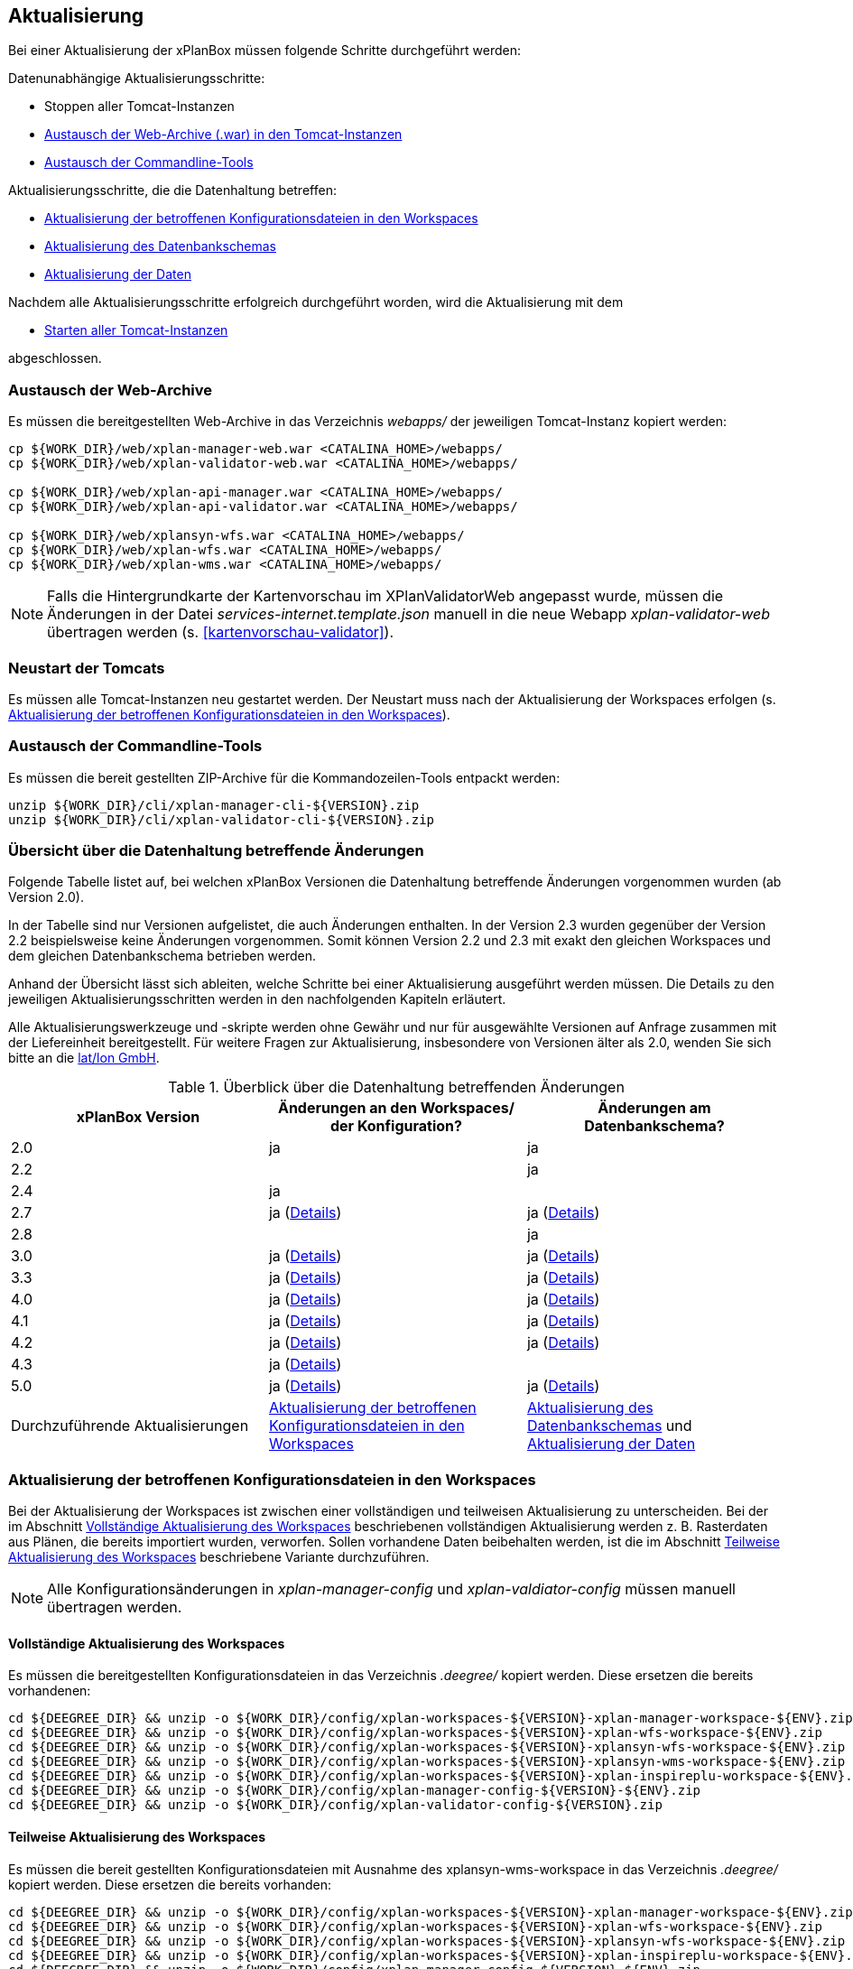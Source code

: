 [[aktualisierung]]
== Aktualisierung

Bei einer Aktualisierung der xPlanBox müssen folgende Schritte durchgeführt werden:

Datenunabhängige Aktualisierungsschritte:

* Stoppen aller Tomcat-Instanzen
* <<austausch-der-web-archive, Austausch der Web-Archive (.war) in den Tomcat-Instanzen>>
* <<austausch-der-commandline-tools, Austausch der Commandline-Tools>>

Aktualisierungsschritte, die die Datenhaltung betreffen:

* <<aktualisierung-der-betroffenen-konfigurationsdateien-in-den-workspaces, Aktualisierung der betroffenen Konfigurationsdateien in den Workspaces>>
* <<aktualisierung-der-schemas, Aktualisierung des Datenbankschemas>>
* <<aktualisierung-der-daten, Aktualisierung der Daten>>

Nachdem alle Aktualisierungsschritte erfolgreich durchgeführt worden, wird die Aktualisierung mit dem

* <<neustart-der-tomcats, Starten aller Tomcat-Instanzen>>

abgeschlossen.

[[austausch-der-web-archive]]
=== Austausch der Web-Archive

Es müssen die bereitgestellten Web-Archive in das Verzeichnis _webapps/_
der jeweiligen Tomcat-Instanz kopiert werden:

----
cp ${WORK_DIR}/web/xplan-manager-web.war <CATALINA_HOME>/webapps/
cp ${WORK_DIR}/web/xplan-validator-web.war <CATALINA_HOME>/webapps/

cp ${WORK_DIR}/web/xplan-api-manager.war <CATALINA_HOME>/webapps/
cp ${WORK_DIR}/web/xplan-api-validator.war <CATALINA_HOME>/webapps/

cp ${WORK_DIR}/web/xplansyn-wfs.war <CATALINA_HOME>/webapps/
cp ${WORK_DIR}/web/xplan-wfs.war <CATALINA_HOME>/webapps/
cp ${WORK_DIR}/web/xplan-wms.war <CATALINA_HOME>/webapps/
----

NOTE: Falls die Hintergrundkarte der Kartenvorschau im XPlanValidatorWeb angepasst wurde, müssen die Änderungen in der Datei _services-internet.template.json_ manuell in die neue Webapp _xplan-validator-web_ übertragen werden (s. <<kartenvorschau-validator>>).

[[neustart-der-tomcats]]
=== Neustart der Tomcats

Es müssen alle Tomcat-Instanzen neu gestartet werden. Der Neustart muss nach der Aktualisierung der Workspaces erfolgen (s. <<aktualisierung-der-betroffenen-konfigurationsdateien-in-den-workspaces>>).

[[austausch-der-commandline-tools]]
=== Austausch der Commandline-Tools

Es müssen die bereit gestellten ZIP-Archive für die Kommandozeilen-Tools
entpackt werden:

----
unzip ${WORK_DIR}/cli/xplan-manager-cli-${VERSION}.zip 
unzip ${WORK_DIR}/cli/xplan-validator-cli-${VERSION}.zip 
----

=== Übersicht über die Datenhaltung betreffende Änderungen

Folgende Tabelle listet auf, bei welchen xPlanBox Versionen die Datenhaltung betreffende Änderungen vorgenommen wurden (ab Version 2.0).

In der Tabelle sind nur Versionen aufgelistet, die auch Änderungen enthalten. In der Version 2.3 wurden gegenüber der Version 2.2 beispielsweise keine Änderungen vorgenommen. Somit können Version 2.2 und 2.3 mit exakt den gleichen Workspaces und dem gleichen Datenbankschema betrieben werden.

Anhand der Übersicht lässt sich ableiten, welche Schritte bei einer Aktualisierung ausgeführt werden müssen. Die Details zu den jeweiligen Aktualisierungsschritten werden in den nachfolgenden Kapiteln erläutert.

Alle Aktualisierungswerkzeuge und -skripte werden ohne Gewähr und nur für ausgewählte Versionen auf Anfrage zusammen mit der Liefereinheit
bereitgestellt. Für weitere Fragen zur Aktualisierung, insbesondere von Versionen älter als 2.0, wenden Sie sich bitte an die http://www.lat-lon.de[lat/lon GmbH].


.Überblick über die Datenhaltung betreffenden Änderungen
[cols="3*^", options="header,footer"]
|===
| xPlanBox Version | Änderungen an den Workspaces/ der Konfiguration? | Änderungen am Datenbankschema?
| 2.0              | ja                                                                 | ja
| 2.2              |                                                                    | ja
| 2.4              | ja                                                                 |
| 2.7              | ja (<<aktualisierung-auf-die-version-2.7-der-xplanbox, Details>>)  | ja (<<aktualisierung-auf-die-version-2.7-der-xplanbox, Details>>)
| 2.8              |                                                                    | ja
| 3.0              | ja (<<aktualisierung-auf-die-version-3.0-der-xplanbox, Details>>)  | ja (<<aktualisierung-auf-die-version-3.0-der-xplanbox, Details>>)
| 3.3              | ja (<<aktualisierung-auf-die-version-3.3-der-xplanbox, Details>>)  | ja (<<aktualisierung-auf-die-version-3.3-der-xplanbox, Details>>)
| 4.0              | ja (<<aktualisierung-auf-die-version-4.0-der-xplanbox, Details>>)  | ja (<<aktualisierung-auf-die-version-4.0-der-xplanbox, Details>>)
| 4.1              | ja (<<aktualisierung-auf-die-version-4.1-der-xplanbox, Details>>)  | ja (<<aktualisierung-auf-die-version-4.1-der-xplanbox, Details>>)
| 4.2              | ja (<<aktualisierung-auf-die-version-4.2-der-xplanbox, Details>>)  | ja (<<aktualisierung-auf-die-version-4.2-der-xplanbox, Details>>)
| 4.3              | ja (<<aktualisierung-auf-die-version-4.3-der-xplanbox, Details>>)  |
| 5.0              | ja (<<aktualisierung-auf-die-version-5.0-der-xplanbox, Details>>)  | ja (<<aktualisierung-auf-die-version-5.0-der-xplanbox, Details>>)
|Durchzuführende Aktualisierungen | <<aktualisierung-der-betroffenen-konfigurationsdateien-in-den-workspaces>> | <<aktualisierung-der-schemas>> und <<aktualisierung-der-daten>>
|===

[[aktualisierung-der-betroffenen-konfigurationsdateien-in-den-workspaces]]
=== Aktualisierung der betroffenen Konfigurationsdateien in den Workspaces

Bei der Aktualisierung der Workspaces ist zwischen einer vollständigen und teilweisen Aktualisierung zu unterscheiden. Bei der im Abschnitt <<vollstaendige-aktualisierung>> beschriebenen vollständigen Aktualisierung werden z. B. Rasterdaten aus Plänen, die bereits importiert wurden, verworfen. Sollen vorhandene Daten beibehalten werden, ist die im Abschnitt <<teilweise-aktualisierung>> beschriebene Variante durchzuführen.

NOTE: Alle Konfigurationsänderungen in _xplan-manager-config_ und _xplan-valdiator-config_  müssen manuell übertragen werden.

[[vollstaendige-aktualisierung]]
==== Vollständige Aktualisierung des Workspaces

Es müssen die bereitgestellten Konfigurationsdateien in das Verzeichnis
_.deegree/_ kopiert werden. Diese ersetzen die bereits vorhandenen:

----
cd ${DEEGREE_DIR} && unzip -o ${WORK_DIR}/config/xplan-workspaces-${VERSION}-xplan-manager-workspace-${ENV}.zip
cd ${DEEGREE_DIR} && unzip -o ${WORK_DIR}/config/xplan-workspaces-${VERSION}-xplan-wfs-workspace-${ENV}.zip
cd ${DEEGREE_DIR} && unzip -o ${WORK_DIR}/config/xplan-workspaces-${VERSION}-xplansyn-wfs-workspace-${ENV}.zip
cd ${DEEGREE_DIR} && unzip -o ${WORK_DIR}/config/xplan-workspaces-${VERSION}-xplansyn-wms-workspace-${ENV}.zip
cd ${DEEGREE_DIR} && unzip -o ${WORK_DIR}/config/xplan-workspaces-${VERSION}-xplan-inspireplu-workspace-${ENV}.zip
cd ${DEEGREE_DIR} && unzip -o ${WORK_DIR}/config/xplan-manager-config-${VERSION}-${ENV}.zip
cd ${DEEGREE_DIR} && unzip -o ${WORK_DIR}/config/xplan-validator-config-${VERSION}.zip
----

[[teilweise-aktualisierung]]
==== Teilweise Aktualisierung des Workspaces

Es müssen die bereit gestellten Konfigurationsdateien mit Ausnahme des xplansyn-wms-workspace in das Verzeichnis
_.deegree/_ kopiert werden. Diese ersetzen die bereits vorhanden:

----
cd ${DEEGREE_DIR} && unzip -o ${WORK_DIR}/config/xplan-workspaces-${VERSION}-xplan-manager-workspace-${ENV}.zip
cd ${DEEGREE_DIR} && unzip -o ${WORK_DIR}/config/xplan-workspaces-${VERSION}-xplan-wfs-workspace-${ENV}.zip
cd ${DEEGREE_DIR} && unzip -o ${WORK_DIR}/config/xplan-workspaces-${VERSION}-xplansyn-wfs-workspace-${ENV}.zip
cd ${DEEGREE_DIR} && unzip -o ${WORK_DIR}/config/xplan-workspaces-${VERSION}-xplan-inspireplu-workspace-${ENV}.zip
cd ${DEEGREE_DIR} && unzip -o ${WORK_DIR}/config/xplan-manager-config-${VERSION}-${ENV}.zip
cd ${DEEGREE_DIR} && unzip -o ${WORK_DIR}/config/xplan-validator-config-${VERSION}.zip
----

Folgende Ordner des neuen xplansyn-wms-workspace müssen in die bestehende Installation integriert werden:

* appschemas
* datasources/feature
* layers
* services
* styles
* themes (*Wichtig*: Nicht die Dateien, die auf _raster.xml_ enden, ersetzen)

[[aktualisierung-des-wms-workspaces-auf-die-version-2.0-der-xplanbox]]
===== Aktualisierung des WMS-Workspaces auf die Version 2.0 der xPlanBox

Bei Übernahme eines alten Workspaces für den WMS
(xplansyn-wms-workspace) mit bereits importierten Rasterdaten sind die
Themes-Konfigurationen anzupassen. Im ersten `Theme`-Block ist ein neuer
Identifier, z. B. `<Identifier>BP_Planraster</Identifier>` vor dem
Element `Title` einzutragen.

[source,xml]
----
<Themes xmlns="http://www.deegree.org/themes/standard"
        xmlns:ns2="http://www.deegree.org/metadata/description"
        xmlns:ns3="http://www.deegree.org/metadata/spatial"
        configVersion="3.4.0">
  <Theme>
    <!-- Die folgende Zeile ist beim Update auf die Version 2.0 der xPlanBox hinzuzufügen -->
    <Identifier>BP_Planraster</Identifier>
    <ns2:Title>BPlan Raster</ns2:Title>
    <ns3:CRS>EPSG:25832</ns3:CRS>
    <Theme>
      <Identifier>bplanraster_sortiert</Identifier>
      <ns2:Title>BPlan Raster Theme</ns2:Title>
      <Layer layerStore="1_Testplan.png">1_Testplan.png</Layer>
      ....
    </Theme>
  </Theme>
</Themes>
----

Die Benamung des Identifiers richtet sich nach dem Typ des Plans:

* BP_Planraster (Dateien: bplanpreraster.xml, bplanarchiveraster.xml,
bplanraster.xml)
* FP_Planraster (Dateien: fplanpreraster.xml, fplanarchiveraster.xml,
fplanraster.xml)
* LP_Planraster (Dateien: lplanpreraster.xml, lplanarchiveraster.xml,
lplanraster.xml)
* RP_Planraster (Dateien: rplanpreraster.xml, rplanarchiveraster.xml,
rplanraster.xml)
* SO_Planraster (Dateien: soplanpreraster.xml, soplanarchiveraster.xml, soplanraster.xml)

Die Themes-Konfigurationen der Vektordaten sollten komplett ausgetauscht
werden, Daten gehen dadurch nicht verloren. Folgende Dateien sind davon
betroffen:

* bplan.xml, bplanpre.xml, bplanarchive.xml
* fplan.xml, fplanpre.xml, fplanarchive.xml
* lplan.xml, lplanpre.xml, lplanarchive.xml
* rplan.xml, rplanpre.xml, rplanarchive.xml
* soplan.xml, soplanpre.xml, soplanarchive.xml

[[aktualisierung-des-wms-workspaces-auf-die-version-2.4-der-xplanbox]]
===== Aktualisierung des WMS-Workspaces auf die Version 2.4 der xPlanBox

Mit der Version 2.4 der xPlanBox wurde eine Möglichkeit eingeführt, die Ausgabe der Rasterdaten durch den XPlanWMSInAufstellung abhängig vom gesetzten Gültigkeitszeitraum steuern zu können. Dazu ist in Abschnitt  <<gueltigkeitszeitraum>> beschrieben, wie die Konfiguration im XPlanWMS und XPlanWMSArchive zu erfolgen hat. Bei einer Aktualisierung auf die Version 2.4 ist dieser Schritt für den XPlanWMSInAufstellung manuell durchzuführen, um die Standardkonfiguration wiederherzustellen. Dies ist nicht notwendig, wenn der Workspace des XPlanWMS vollständig durch die neue Version ausgetauscht wird.

[[aktualisierung-des-wms-workspaces-auf-die-version-3.3-der-xplanbox]]
===== Aktualisierung des WMS-Workspaces auf die Version 3.3 der xPlanBox

Mit der Version 3.3 der xPlanBox wurden Anpassungen am Workspace für den XPlanWMS vorgenommen. Um diese Änderungen zu übernehmen müssen folgende Schritte ausgeführt werden:

* Übernahme aller Dateien aus dem Verzeichnis /appschemas
* Übernahme aller Dateien aus dem Verzeichnis /datasources/feature
* Übernahme aller Dateien aus dem Verzeichnis /layers
* Übernahme oder Abgleich aller Dateien aus dem Verzeichnis /services. Ein Abgleich ist erforderlich, wenn Änderungen an den Service-Metadaten vorgenommen wurden.
* Übernahme aller Dateien aus dem Verzeichnis /styles
* Übernahme aller Dateien aus dem Verzeichnis /themes, deren Dateiname nicht auf "raster.xml" enden.

[[aktualisierung-der-schemas]]
=== Aktualisierung des Datenbankschemas

Achtung: Die folgenden Schritte müssen nur ausgeführt werden, wenn die bereits in das System importierten Daten beibehalten werden sollen.
Für den Fall, dass dies nicht notwendig ist, muss lediglich die Datenbank neu aufgesetzt werden.
Mehr Details hierzu finden Sie im Kapitel <<konfiguration-der-datenbank>>.

Die Datenbankschemas jeder Version befinden sich im
_xplan-manager-workspace_ im Ordner _sql/_ und für jedes Schema gibt es dort
einen eigenen Unterordner. Neu hinzugekommene Schemas können direkt auf
der Datenbank ausgeführt werden und stehen danach für die Anwendung
bereit. Bei Änderungen in einem Schema müssen diese durch in ein
Update-Skript überführt und damit an der Datenbank durchgeführt werden.
Für einige Aktualisierungen sind Aktualisierungsskripte im Modul
_xplan-update-database_ verfügbar.

NOTE: Es gibt sowohl SQL-Update-Skripte als auch Liquibase-Skripte, die mit
der Software http://www.liquibase.org/[Liquibase] ausgeführt werden
können. Falls beide Skript-Typen vorhanden sind, kann der Nutzer wählen,
ob das Update per SQL oder Liquibase durchgeführt werden soll.

NOTE: Werden mehrere Aktualisierungschritte mit Liquibase ausgeführt, kommt es zu folgender Fehlermeldungen: _ERROR:  relation "databasechangeloglock" already exists_. Diese Fehlermeldung kann ignoriert werden.

[[aktualisierung-der-daten]]
=== Aktualisierung der Daten

Achtung: Die folgenden Schritte müssen nur ausgeführt werden, wenn die bereits in das System importierten Daten beibehalten werden sollen.
Für den Fall, dass dies nicht notwendig ist, muss lediglich die Datenbank neu aufgesetzt werden.
Dieser Schritt sollte bereits während der Anwendung des Kapitels <<aktualisierung-der-schemas>> durchgeführt worden sein.

Im Modul _xplan-update-database_ wird das Programm __databaseUpdate__ für die
Datenaktualisierung bestimmter xPlanBox-Versionen bereitgestellt. Eine
Liste der für die Datenaktualisierung unterstützten Versionen wird beim
Programmaufruf mit dem Parameter `help` angezeigt.

[[datenaktualisierung-auf-die-version-2.0-sowie-2.2-der-xplanbox]]
==== Datenaktualisierung auf die Version 2.0 sowie 2.2 der xPlanBox

Bei der Aktualisierung der Daten auf die Version 2.0 sowie 2.2 (z. B. von
1.8 auf 2.0 oder 2.1 auf 2.2) der xPlanBox ist abschließend die
Ausführung des CLIs zur Aktualisierung des Sortierfeldes für die
Visualisierung erforderlich. Informationen dazu finden sich im Abschnitt
_XPlanManagerCLI_ im XPlanBenutzerhandbuch. Die erforderliche
Konfiguration ist im Abschnitt _Konfiguration_ -> _Sortierung der Daten
in der Visualisierung_ in dieser Dokumentation beschrieben.

[[aktualisierung-auf-die-version-2.7-der-xplanbox]]
=== Aktualisierung auf die Version 2.7 der xPlanBox

Mit der Version 2.7 bietet die xPlanBox die Möglichkeit die vom XPlanManager verwalteten Pläne im INSPIRE Datenthema Planned Land Use (PLU) bereitzustellen. Um diese Option für eine bestehende Installation zu aktivieren, sind folgende Schritte notwendig:

 * Aktualisierung von _xplan-manager-workspace_ und _xplan-manager-config_ (s. <<teilweise-aktualisierung>>).
 * Aufsetzen des INSPIRE PLU Datenbankschemas (s. <<aufsetzen-plu-db-schema>>).
 * Anlegen des _xplan-inspireplu-workspace_ Workspaces (s. <<konfiguration>>).
 * Installation der _xplan-inspireplu.war_ Webanwendung (s. <<web-anwendungen>>). Achtung: Anschließend muss der _xplan-inspireplu-workspace_ Workspace initialisiert werden. Dies kann beispielsweise über die deegree Console oder direkt über die webapps.properties-Datei plus Neustart der Webanwendung geschehen.
 * Installation von HALE CLI, wie in <<installation-hale-cli>> beschrieben.
 * Konfiguration der neuen Option, wie in <<konfiguration-inspire-plu>> beschrieben.

Falls die neue Funktionalität nicht genutzt werden soll, müssen die Änderungen nicht durchgeführt werden.

[[aktualisierung-auf-die-version-2.8-der-xplanbox]]
=== Aktualisierung auf die Version 2.8 der xPlanBox

* Aktualisierung der Datenbank:
 ** Ausführen der Skripte im Verzeichnis _from_2.7_to_2.8_ im Modul _xplan-update-database_

[[aktualisierung-auf-die-version-3.0-der-xplanbox]]
=== Aktualisierung auf die Version 3.0 der xPlanBox

Mit der Version 3.0 der xPlanBox sind einige Erweiterungen und Fehlerbehebungen vorgenommen worden. Für die Aktualisierung auf die Version 3.0 sind folgende Schritte auszuführen:

* Aktualisierung der Workspaces und Konfigurationen (s. <<teilweise-aktualisierung>>)
* Aktualisierung der Datenbank:
** Ausführen der Skripte für die Erstellung der Datenhaltung für 5.0 aus dem Modul _xplan-manager-workspace_:
*** _fix/xplan50/create.sql_
*** _pre/xplan50/create.sql_
*** _archive/xplan50/create.sql_
** Ausführen der Skripte für die Erstellung der Datenhaltung für 5.1 aus dem Modul _xplan-manager-workspace_:
*** _fix/xplan51/create.sql_
*** _pre/xplan51/create.sql_
*** _archive/xplan51/create.sql_
** Ausführen der Skripte im Verzeichnis _from_2.8_to_3.0_ im Modul _xplan-update-database_ in der vorgegebenen Reihenfolge
* Wurde bisher GDAL verwendet (s. <<konfiguration-hale>>) ist die Aktualisierung von GDAL auf die Version 2.4 erforderlich (s. auch <<installation-gdal>>).

Mit der Version 3.0 der xPlanBox können mehrere Ortsteilnamen im XPlanGML auch durch Kommata separiert angegeben werden. Damit diese wie erwartet einem Bezirk zugeordnet werden können (s. Hinweis unter <<kategorien-ortsteile>>), muss eine Aktualisierung der in der Datenbank gespeicherten Daten erfolgen. Im Modul _xplan-update-database_ steht dafür das Programm __districtUpdate__ zur Verfügung. Der Aufruf des Tools mit `--help` liefert Hinweise zur Verwendung.

Weiterhin ist mit der Version 3.0 der xPlanBox die Abbildung von Kreisbögen im XPlanSynWFS und XPlanWMS verbessert worden. Um bereits importierte Pläne mit Kreisbögen in der verbesserten Abbildung abgeben zu können, muss eine Aktualisierung der in der XPlanSyn-Datenhaltung gespeicherten Daten erfolgen. Im Modul _xplan-update-database_ steht dafür das Programm __reSynthesizer__ zur Verfügung. Der Aufruf des Tools mit `--help` liefert Hinweise zur Verwendung.

Des Weiteren muss die HALE CLI auf Version 3.4.0 (siehe <<installation-hale-cli>>) und GDAL auf Version 2.4 (siehe <<installation-gdal>>) aktualisiert werden.

Mit der Version 3.0 wird bei entsprechender Konfiguration (s. <<konfiguration-daten-dienste-kopplung>>) beim Import eines Plans geprüft, ob für diesen Plan bereits ein Daten-Metadatensatz existiert. Ist dies der Fall wird automatisiert ein Service-Metadatensatz für den Plan bzw. dessen XPlanWerkWMS erstellt.
Sollen für alle oder einzelne bereits importierten Pläne die Service-Metadatensätze generiert und die dazugehörigen Informationen zur Daten-Dienste-Kopplung, die in den Capabilities des XPlanWerkWMS ausgegeben werden, erstellt werden, steht im Modul __xplan-update-database__ das Werkzeug __serviceMetadatRecordCreator__ zur Verfügung.

[[aktualisierung-auf-die-version-3.3-der-xplanbox]]
=== Aktualisierung auf die Version 3.3 der xPlanBox

Mit der Version 3.3 der xPlanBox sind einige Erweiterungen und Fehlerbehebungen vorgenommen worden. Darunter auch die Unterstützung von XPlanGML 5.2 und die Entfernung der Unterstützung von XPlanGML 2.0.
Für die Aktualisierung auf die Version 3.3 sind folgende Schritte auszuführen:

* Die Umgebungsvariable _MANAGER_WEB_ wurde nach _XPLANBOX_CONFIG_ umbenannt. _MANAGER_WEB_ kann derzeit noch verwendet werden, die Unterstützung wird jedoch in einer zukünftigen Version der xPlanBox entfernt. Hinweise zu der Umgebungsvariablen _XPLANBOX_CONFIG_ finden sich im Abschnitt <<anwendungs-tomcat>>. Sind im Anwendungs-Tomcat sowohl der XPlanManagerWeb als auch der XPlanValidatorWeb installiert, müssen alle Konfigurationsdateien aus _xplan-validator-config/_ und _xplan-manager-config/_ in einem Verzeichnis zusammengeführt werden, auf das die Umgebungsvariable _XPLANBOX_CONFIG_ verweist.
* Aktualisierung der Workspaces und Konfigurationen (s. <<teilweise-aktualisierung>>)
** Im xplansyn-wms-workspace ist mit dieser Version eine Dummy-Konfiguration eines GDALRasterLayers hinzugekommen. Diese muss bei der Aktualisierung nicht übernommen werden (Hintergründe: <<konfiguration-gdal>>).
* Aktualisierung der Datenbank:
** Ausführen der Skripte für die Erstellung der Datenhaltung für 5.2 aus dem Modul _xplan-manager-workspace_:
*** _fix/xplan52/create.sql_
*** _pre/xplan52/create.sql_
*** _archive/xplan52/create.sql_
*** _inspireplu/05_create_inspireplu_view.sql_
** Ausführen der Skripte im Verzeichnis _from_3.0_to_3.3_ im Modul _xplan-update-database_ in der vorgegebenen Reihenfolge
** Ausführen des Kommandozeilenwerkzeug __reSynthesizer__ im Modul _xplan-update-database_ zur Aktualisierung der in der XPlanSyn-Datenhaltung gespeicherten Daten. Der Aufruf des Tools mit `--help` liefert Hinweise zur Verwendung.
* Anpassungen im Logging führen dazu, dass standardmäßig in das Log-Verzeichnis des
Tomcats ($\{catalina.base}/logs) gelogged wird. Das Java Property `xplan.logdir` wird nicht mehr ausgewertet und kann entfernt werden.

Wenn die neuen Features <<kartenvorschau-validator>> und <<semantische-validierungsregeln-validiator>> im XPlanValidatorWeb genutzt werden sollen, sind folgende Anpassungen nötig:

 * Workspace __xplan-validator-wms-workspace__ und Konfiguration __xplan-validator-config__ entpacken und installieren (siehe <<konfiguration>>).
 * Installation der _xplan-validator-wms.war_ Webanwendung (s. <<web-anwendungen>>). Achtung: Anschließend muss der _xplan-validator-wms-workspace_ initialisiert werden. Dies kann beispielsweise über die deegree Console oder durch Anpassung der Datei _webapps.properties_ mit anschliessendem Neustart der Webanwendung erfolgen.
 * XPlanValidatorWeb gemäß <<konfiguration-validator>> konfigurieren.

[[aktualisierung-auf-die-version-3.3.1-der-xplanbox]]
=== Aktualisierung auf die Version 3.3.1 der xPlanBox

Mit der Version 3.3.1 der xPlanBox sind einige Fehlerbehebungen vorgenommen worden.

Für die Aktualisierung auf die Version 3.3.1 sind folgende Schritte auszuführen:

* Aktualisierung der INSPIRE PLU Transformation (HALE Alignements)
** Aktualisierung der Dateien _xplanGml41-inspirePlu.halex.alignment.xml_ und _xplanGml41-inspirePlu.halex_ im Verzeichnis _xplan-manager-config_ (s. <<teilweise-aktualisierung>>). Für die Aktualisierung der Daten im INSPIRE PLU Schema ist eine erneute Ausführung der Transformation notwendig.
* Aktualisierung der Datenbank:
** Ausführen der Skripte im Verzeichnis _from_3.3_to_3.3.1_ im Modul _xplan-update-database_. Die Tabelle _xplanmgr.plans_ wurde um die Spalte _internalid_ erweitert.
** Ausführen des Kommandozeilenwerkzeug __reSynthesizer__ im Modul _xplan-update-database_ zur Aktualisierung der in der XPlanSyn-Datenhaltung gespeicherten Daten. Der __reSynthesizer__ wurde so angepasst, dass die _xplanmgr.plans.internalid_ bei Ausführung in die synthetisierte FeatureCollection übernommen wird.

[[aktualisierung-auf-die-version-4.0-der-xplanbox]]
=== Aktualisierung auf die Version 4.0 der xPlanBox

Mit der Version 4.0 der xPlanBox sind einige Fehlerbehebungen und Erweiterungen vorgenommen worden. Weiterhin sind die REST-Schnittstellen XPlanManagerAPI und XPlanValidatorAPI neu hinzugekommen.

Für die Aktualisierung auf die Version 4.0 sind folgende Schritte auszuführen:

* Ist der Patch 3.3.1 *nicht* installiert, müssen die Aktualisierungsschritte aus <<aktualisierung-auf-die-version-3.3.1-der-xplanbox>> zuerst ausgeführt werden (die Ausführung des Kommandozeilentools __reSynthesizer__ ist nicht erforderlich).
* Aktualisierung der Workspaces und Konfigurationen (s. <<teilweise-aktualisierung>>)
* Aktualisierung der Datenbank:
** Ausführen der Skripte im Verzeichnis _from_3.3_to_4.0_ im Modul _xplan-update-database_.
** Ausführen des Kommandozeilenwerkzeug __reSynthesizer__ im Modul _xplan-update-database_ zur Aktualisierung der in der XPlanSyn-Datenhaltung gespeicherten Daten.

Die Installation der XPlanManagerAPI und XPlanValidatorAPI ist im Abschnitt <<web-anwendungen>> und die Konfiguration unter <<konfiguration-rest-api>> beschrieben.

[[aktualisierung-auf-die-version-4.1-der-xplanbox]]
=== Aktualisierung auf die Version 4.1 der xPlanBox

Für die Aktualisierung auf die Version 4.1 sind folgende Schritte auszuführen:

* Aktualisierung der Workspaces und Konfigurationen (s. <<teilweise-aktualisierung>>)

[[aktualisierung-auf-die-version-4.2-der-xplanbox]]
=== Aktualisierung auf die Version 4.2 der xPlanBox

Mit der Version 4.2 der xPlanBox wird die Version XPlanGML 5.3 unterstützt. Weiterhin sind einige Verbesserungen am XPlanValidator vorgenommen worden.
Für die Aktualisierung auf die Version 4.2 sind folgende Schritte auszuführen:

* Aktualisierung der Workspaces und Konfigurationen (s. <<teilweise-aktualisierung>>)
* Aktualisierung der Datenbank:
** Ausführen der Skripte für die Erstellung der Datenhaltung für 5.3 aus dem Modul _xplan-manager-workspace_:
*** _fix/xplan53/create.sql_
*** _pre/xplan53/create.sql_
*** _archive/xplan53/create.sql_
** Ausführen der Skripte im Verzeichnis _from_4.0_to_4.2_ im Modul _xplan-update-database_ in der vorgegebenen Reihenfolge
** Ausführen des Kommandozeilenwerkzeug __reSynthesizer__ im Modul _xplan-update-database_ zur Aktualisierung der in der XPlanSyn-Datenhaltung gespeicherten Daten. Der Aufruf des Tools mit `--help` liefert Hinweise zur Verwendung.
** Des Weiteren muss GDAL auf Version 3.0 aktualisiert werden (siehe <<installation-gdal>>).

NOTE:  GDAL 2 wird nicht mehr unterstützt.

[[aktualisierung-auf-die-version-4.3-der-xplanbox]]
=== Aktualisierung auf die Version 4.3 der xPlanBox

Für die Aktualisierung auf die Version 4.3 sind folgende Schritte auszuführen:

* Aktualisierung der Workspaces und Konfigurationen (s. <<teilweise-aktualisierung>>)
* Ausführen des Kommandozeilenwerkzeug _serviceMetadatRecordCreator_ im Modul _xplan-update-database_ zur Aktualisierung der generierten Metadatensätze, da sich die URL des XPlanWerkWMS geändert hat. Der Aufruf des Tools mit `--help` liefert Hinweise zur Verwendung.

[[aktualisierung-auf-die-version-5.0-der-xplanbox]]
=== Aktualisierung auf die Version 5.0 der xPlanBox

Mit der Version 5.0 der xPlanBox kann die xPlanBox ausschließlich unter Java 11 mit Tomcat 9 betrieben werden, außerdem wird die Version XPlanGML 5.4 unterstützt. Weiterhin sind einige Verbesserungen am XPlanValidator, XPlanManagerWeb und den XPlanDiensten vorgenommen worden.
Für die Aktualisierung auf die Version 5.0 sind folgende Schritte auszuführen:

* Aktualisierung der Workspaces und Konfigurationen (s. <<teilweise-aktualisierung>>)
* Aktualisierung der Datenbank:
** Ausführen der Skripte für die Erstellung der Datenhaltung für 5.3 aus dem Modul _xplan-manager-workspace_:
*** _fix/xplan54/create.sql_
*** _pre/xplan54/create.sql_
*** _archive/xplan54/create.sql_
** Ausführen der Skripte im Verzeichnis _from_4.2_to_5.0_ im Modul _xplan-update-database_ in der vorgegebenen Reihenfolge
** Ausführen des Kommandozeilenwerkzeug __reSynthesizer__ im Modul _xplan-update-database_ zur Aktualisierung der in der XPlanSyn-Datenhaltung gespeicherten Daten. Der Aufruf des Tools mit `--help` liefert Hinweise zur Verwendung.
=== Troubleshooting

Bei unerwartetem Verhalten der xPlanBox nach der Aktualisierung können folgende Punkte helfen:

* Löschen des Work-Verzeichnis des Tomcats. Der Tomcat muss zuvor gestoppt und anschließend neu gestartet werden.
* Löschen des Browser-Caches.